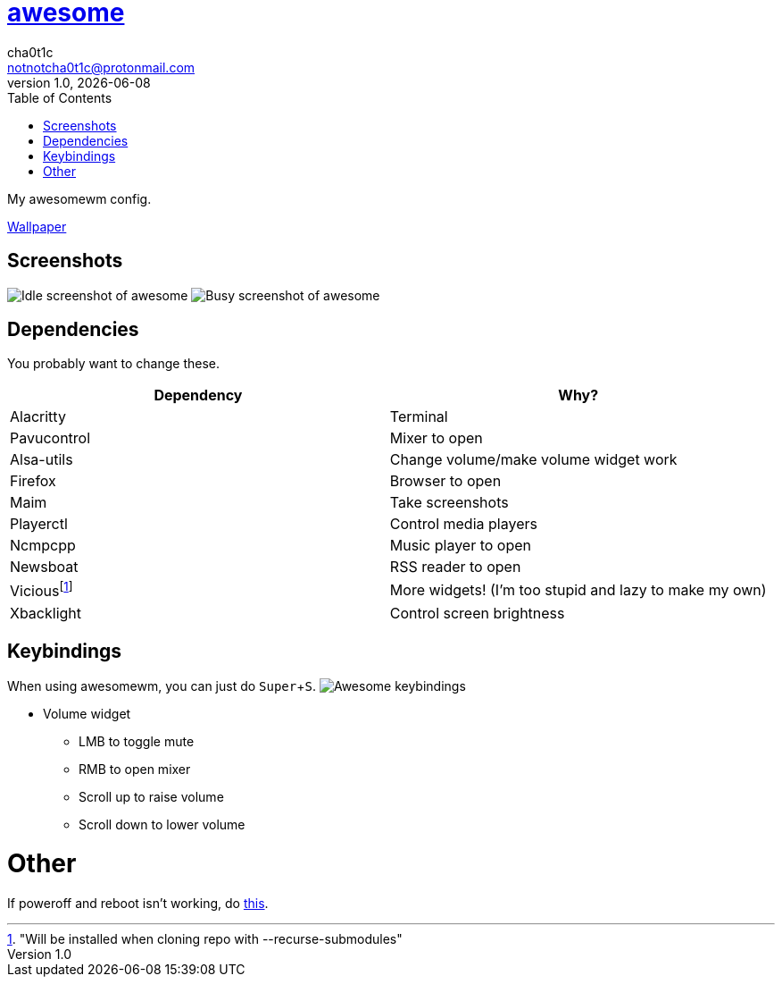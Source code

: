 = link:awesomewm.org[awesome]
cha0t1c <notnotcha0t1c@protonmail.com>
1.0, {docdate}
:toc:
:experimental:

My awesomewm config.

link:../../images/wallpaper.png[Wallpaper]

== Screenshots
image:../../images/awesome_idle.png[Idle screenshot of awesome]
image:../../images/awesome_busy.png[Busy screenshot of awesome]

== Dependencies
You probably want to change these.

|===
|Dependency|Why?

|Alacritty
|Terminal

|Pavucontrol
|Mixer to open

|Alsa-utils
|Change volume/make volume widget work

|Firefox
|Browser to open

|Maim
|Take screenshots

|Playerctl
|Control media players

|Ncmpcpp
|Music player to open

|Newsboat
|RSS reader to open

|Viciousfootnote:["Will be installed when cloning repo with --recurse-submodules"]
|More widgets! (I'm too stupid and lazy to make my own)

|Xbacklight
|Control screen brightness

|===

== Keybindings
When using awesomewm, you can just do kbd:[Super+S].
image:../../images/awesome_keybindings.png[Awesome keybindings]

* Volume widget
** LMB to toggle mute
** RMB to open mixer
** Scroll up to raise volume
** Scroll down to lower volume

= Other
If poweroff and reboot isn't working, do https://gitlab.com/-/snippets/2042640[this].
